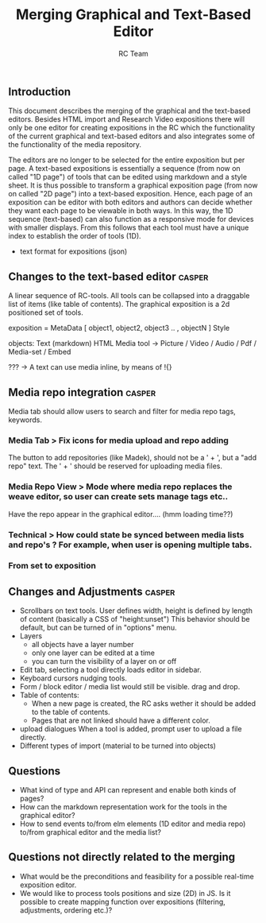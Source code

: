 #+TITLE: Merging Graphical and Text-Based Editor
#+AUTHOR: RC Team
#+LATEX_CLASS: koma-article
#+OPTIONS: toc:nil 
#+LATEX_HEADER: \usepackage{setspace}
#+LATEX_HEADER: \onehalfspacing

** Introduction

This document describes the merging of the graphical and the
text-based editors. Besides HTML import and Research Video expositions
there will only be one editor for creating expositions in the RC which
the functionality of the current graphical and text-based editors and
also integrates some of the functionality of the media repository.

The editors are no longer to be selected for the entire exposition but
per page. A text-based expositions is essentially a sequence (from now
on called "1D page") of tools that can be edited using markdown and a
style sheet. It is thus possible to transform a graphical exposition
page (from now on called "2D page") into a text-based
exposition. Hence, each page of an exposition can be editor with both
editors and authors can decide whether they want each page to be
viewable in both ways. In this way, the 1D sequence (text-based) can
also function as a responsive mode for devices with smaller
displays. From this follows that each tool must have a unique index to
establish the order of tools (1D).

- text format for expositions (json)

  
** Changes to the text-based editor :casper:

A linear sequence of RC-tools. All tools can be collapsed into a draggable list of items (like table of contents).
The graphical exposition is a 2d positioned set of tools.

exposition =
    MetaData [ object1, object2, object3 ..  , objectN ] Style
  
objects:
   Text (markdown)
   HTML
   Media tool -> 
      Picture / Video / Audio /  Pdf / Media-set / Embed


??? -> A text can use media inline, by means of !{}  

** Media repo integration :casper:

Media tab should allow users to search and filter for media repo tags, keywords.

*** Media Tab > Fix icons for media upload and repo adding
    The button to add repositories (like Madek), should not be a ' + ', but a "add repo" text.
    The ' + ' should be reserved for uploading media files.

*** Media Repo View > Mode where media repo replaces the weave editor, so user can create sets manage tags etc..
    Have the repo appear in the graphical editor.... (hmm loading time??)

*** Technical > How could state be synced between media lists and repo's ? For example, when user is opening multiple tabs.
*** From set to exposition

** Changes and Adjustments :casper:
- Scrollbars on text tools. User defines width, height is defined by length of content (basically a CSS of "height:unset")
  This behavior should be default, but can be turned of in "options" menu.
- Layers
  * all objects have a layer number
  * only one layer can be edited at a time
  * you can turn the visibility of a layer on or off
- Edit tab, selecting a tool directly loads editor in sidebar.
- Keyboard cursors nudging tools.
- Form / block editor / media list would still be visible. drag and drop.
- Table of contents:
  - When a new page is created, the RC asks wether it should be added to the table of contents.
  - Pages that are not linked should have a different color.
- upload dialogues 
  When a tool is added, prompt user to upload a file directly.
- Different types of import (material to be turned into objects)
    

** Questions
- What kind of type and API can represent and enable both kinds of pages?
- How can the markdown representation work for the tools in the graphical editor?
- How to send events to/from elm elements (1D editor and media
  repo) to/from graphical editor and the media list?

** Questions not directly related to the merging
- What would be the preconditions and feasibility for a possible
  real-time exposition editor.
- We would like to process tools positions and size (2D) in JS. Is it
  possible to create mapping function over expositions (filtering, adjustments,
  ordering etc.)?

